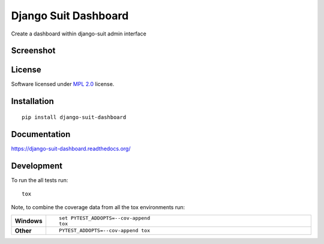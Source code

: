 =====================
Django Suit Dashboard
=====================

.. start-badges

|travis|
|docs|
|codecov|
|landscape|
|version|
|wheel|

.. |supported-versions|
.. |supported-implementations|

.. |docs| image:: https://readthedocs.org/projects/django-suit-dashboard/badge/?version=latest
    :target: https://django-suit-dashboard.readthedocs.org/en/latest/
    :alt: Documentation Status

.. |travis| image:: https://travis-ci.org/Pawamoy/django-suit-dashboard.svg?branch=master
    :alt: Travis-CI Build Status
    :target: https://travis-ci.org/Pawamoy/django-suit-dashboard

.. |codecov| image:: https://codecov.io/github/Pawamoy/django-suit-dashboard/coverage.svg?branch=master
    :alt: Coverage Status
    :target: https://codecov.io/github/Pawamoy/django-suit-dashboard

.. |landscape| image:: https://landscape.io/github/Pawamoy/django-suit-dashboard/master/landscape.svg?style=flat
    :target: https://landscape.io/github/Pawamoy/django-suit-dashboard/master
    :alt: Code Quality Status

.. |version| image:: https://img.shields.io/pypi/v/django-suit-dashboard.svg?style=flat
    :alt: PyPI Package latest release
    :target: https://pypi.python.org/pypi/django-suit-dashboard

.. |downloads| image:: https://img.shields.io/pypi/dm/django-suit-dashboard.svg?style=flat
    :alt: PyPI Package monthly downloads
    :target: https://pypi.python.org/pypi/django-suit-dashboard

.. |wheel| image:: https://img.shields.io/pypi/wheel/django-suit-dashboard.svg?style=flat
    :alt: PyPI Wheel
    :target: https://pypi.python.org/pypi/django-suit-dashboard

.. |supported-versions| image:: https://img.shields.io/pypi/pyversions/django-suit-dashboard.svg?style=flat
    :alt: Supported versions
    :target: https://pypi.python.org/pypi/django-suit-dashboard

.. |supported-implementations| image:: https://img.shields.io/pypi/implementation/django-suit-dashboard.svg?style=flat
    :alt: Supported implementations
    :target: https://pypi.python.org/pypi/django-suit-dashboard


.. end-badges

Create a dashboard within django-suit admin interface

Screenshot
==========

.. image:: https://cloud.githubusercontent.com/assets/3999221/14685134/8cde04be-0733-11e6-8eda-b59f2e2fa6c3.png
    :alt: Screenshot

License
=======

Software licensed under `MPL 2.0`_ license.

.. _BSD-2 : https://opensource.org/licenses/BSD-2-Clause
.. _MPL 2.0 : https://www.mozilla.org/en-US/MPL/2.0/

Installation
============

::

    pip install django-suit-dashboard

Documentation
=============

https://django-suit-dashboard.readthedocs.org/

Development
===========

To run the all tests run::

    tox

Note, to combine the coverage data from all the tox environments run:

.. list-table::
    :widths: 10 90
    :stub-columns: 1

    - - Windows
      - ::

            set PYTEST_ADDOPTS=--cov-append
            tox

    - - Other
      - ::

            PYTEST_ADDOPTS=--cov-append tox

